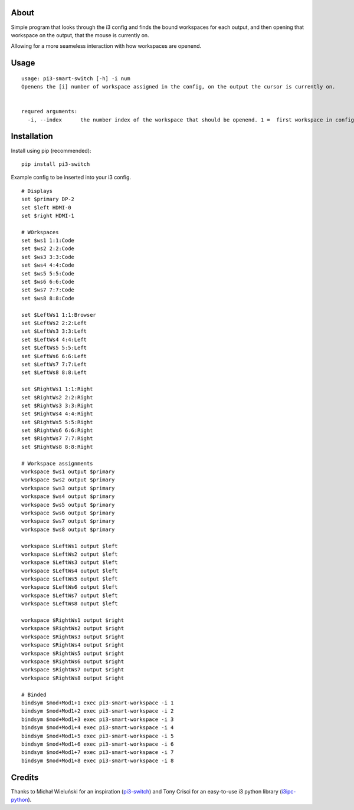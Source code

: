 About
-----

Simple program that looks through the i3 config and finds the bound workspaces for each output, and then opening that workspace on the output, that the mouse is currently on.

Allowing for a more seameless interaction with how workspaces are openend. 

Usage
-----

::

   usage: pi3-smart-switch [-h] -i num
   Openens the [i] number of workspace assigned in the config, on the output the cursor is currently on.


   requred arguments:
     -i, --index      the number index of the workspace that should be openend. 1 =  first workspace in config etc.
Installation
------------

Install using pip (recommended):

::

   pip install pi3-switch

Example config to be inserted into your i3 config.

::

        # Displays
	set $primary DP-2
	set $left HDMI-0
	set $right HDMI-1

	# WOrkspaces
	set $ws1 1:1:Code
	set $ws2 2:2:Code
	set $ws3 3:3:Code
	set $ws4 4:4:Code
	set $ws5 5:5:Code
	set $ws6 6:6:Code
	set $ws7 7:7:Code
	set $ws8 8:8:Code

	set $LeftWs1 1:1:Browser
	set $LeftWs2 2:2:Left
	set $LeftWs3 3:3:Left
	set $LeftWs4 4:4:Left
	set $LeftWs5 5:5:Left
	set $LeftWs6 6:6:Left
	set $LeftWs7 7:7:Left
	set $LeftWs8 8:8:Left

	set $RightWs1 1:1:Right
	set $RightWs2 2:2:Right
	set $RightWs3 3:3:Right
	set $RightWs4 4:4:Right
	set $RightWs5 5:5:Right
	set $RightWs6 6:6:Right
	set $RightWs7 7:7:Right
	set $RightWs8 8:8:Right

	# Workspace assignments
	workspace $ws1 output $primary
	workspace $ws2 output $primary
	workspace $ws3 output $primary
	workspace $ws4 output $primary
	workspace $ws5 output $primary
	workspace $ws6 output $primary
	workspace $ws7 output $primary
	workspace $ws8 output $primary

	workspace $LeftWs1 output $left
	workspace $LeftWs2 output $left
	workspace $LeftWs3 output $left
	workspace $LeftWs4 output $left
	workspace $LeftWs5 output $left
	workspace $LeftWs6 output $left
	workspace $LeftWs7 output $left
	workspace $LeftWs8 output $left

	workspace $RightWs1 output $right
	workspace $RightWs2 output $right
	workspace $RightWs3 output $right
	workspace $RightWs4 output $right
	workspace $RightWs5 output $right
	workspace $RightWs6 output $right
	workspace $RightWs7 output $right
	workspace $RightWs8 output $right

	# Binded
	bindsym $mod+Mod1+1 exec pi3-smart-workspace -i 1
	bindsym $mod+Mod1+2 exec pi3-smart-workspace -i 2
	bindsym $mod+Mod1+3 exec pi3-smart-workspace -i 3
	bindsym $mod+Mod1+4 exec pi3-smart-workspace -i 4
	bindsym $mod+Mod1+5 exec pi3-smart-workspace -i 5
	bindsym $mod+Mod1+6 exec pi3-smart-workspace -i 6
	bindsym $mod+Mod1+7 exec pi3-smart-workspace -i 7
	bindsym $mod+Mod1+8 exec pi3-smart-workspace -i 8


Credits
-------

Thanks to Michał Wieluński for an inspiration (`pi3-switch`_) and
Tony Crisci for an easy-to-use i3 python library (`i3ipc-python`_).

.. _pipsi: https://github.com/mitsuhiko/pipsi
.. _pi3-switch: https://github.com/landmaj/pi3-switch
.. _i3ipc-python: https://github.com/acrisci/i3ipc-python
